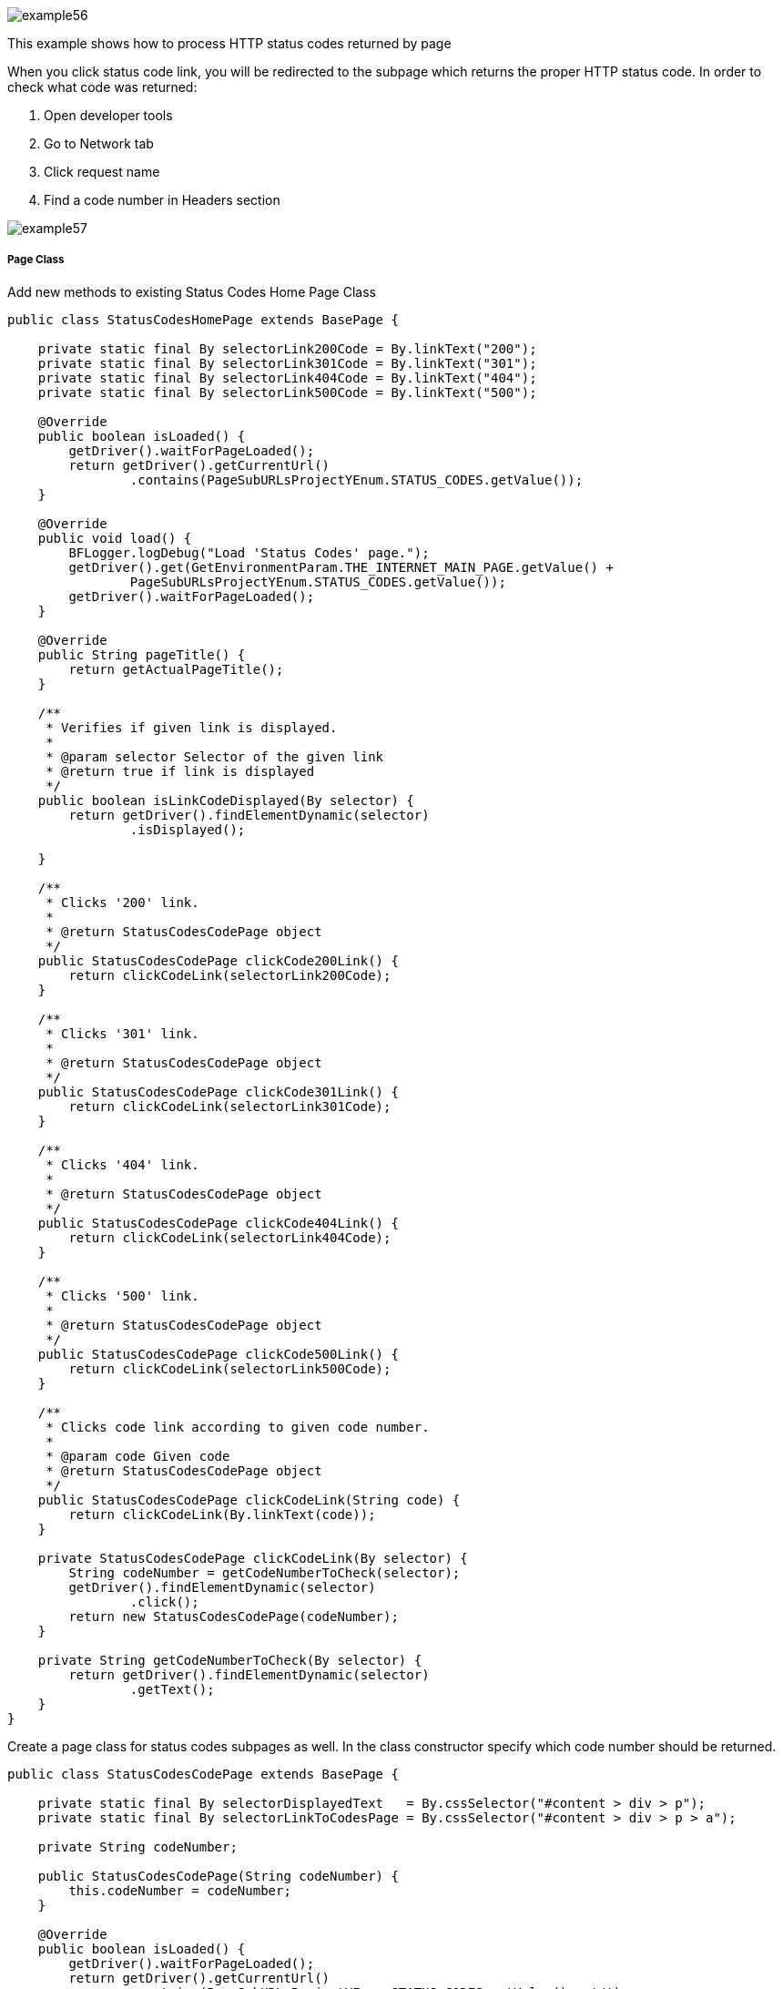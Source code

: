 image::images/example56.png[]

This example shows how to process HTTP status codes returned by page

When you click status code link, you will be redirected to the subpage which returns the proper HTTP status code. In order to check what code was returned:

1. Open developer tools 
2. Go to Network tab 
3. Click request name 
4. Find a code number in Headers section 

image::images/example57.png[]

===== Page Class

Add new methods to existing Status Codes Home Page Class

----
public class StatusCodesHomePage extends BasePage {

    private static final By selectorLink200Code = By.linkText("200");
    private static final By selectorLink301Code = By.linkText("301");
    private static final By selectorLink404Code = By.linkText("404");
    private static final By selectorLink500Code = By.linkText("500");

    @Override
    public boolean isLoaded() {
        getDriver().waitForPageLoaded();
        return getDriver().getCurrentUrl()
                .contains(PageSubURLsProjectYEnum.STATUS_CODES.getValue());
    }

    @Override
    public void load() {
        BFLogger.logDebug("Load 'Status Codes' page.");
        getDriver().get(GetEnvironmentParam.THE_INTERNET_MAIN_PAGE.getValue() +
                PageSubURLsProjectYEnum.STATUS_CODES.getValue());
        getDriver().waitForPageLoaded();
    }

    @Override
    public String pageTitle() {
        return getActualPageTitle();
    }

    /**
     * Verifies if given link is displayed.
     *
     * @param selector Selector of the given link
     * @return true if link is displayed
     */
    public boolean isLinkCodeDisplayed(By selector) {
        return getDriver().findElementDynamic(selector)
                .isDisplayed();

    }

    /**
     * Clicks '200' link.
     *
     * @return StatusCodesCodePage object
     */
    public StatusCodesCodePage clickCode200Link() {
        return clickCodeLink(selectorLink200Code);
    }

    /**
     * Clicks '301' link.
     *
     * @return StatusCodesCodePage object
     */
    public StatusCodesCodePage clickCode301Link() {
        return clickCodeLink(selectorLink301Code);
    }

    /**
     * Clicks '404' link.
     *
     * @return StatusCodesCodePage object
     */
    public StatusCodesCodePage clickCode404Link() {
        return clickCodeLink(selectorLink404Code);
    }

    /**
     * Clicks '500' link.
     *
     * @return StatusCodesCodePage object
     */
    public StatusCodesCodePage clickCode500Link() {
        return clickCodeLink(selectorLink500Code);
    }

    /**
     * Clicks code link according to given code number.
     *
     * @param code Given code
     * @return StatusCodesCodePage object
     */
    public StatusCodesCodePage clickCodeLink(String code) {
        return clickCodeLink(By.linkText(code));
    }

    private StatusCodesCodePage clickCodeLink(By selector) {
        String codeNumber = getCodeNumberToCheck(selector);
        getDriver().findElementDynamic(selector)
                .click();
        return new StatusCodesCodePage(codeNumber);
    }

    private String getCodeNumberToCheck(By selector) {
        return getDriver().findElementDynamic(selector)
                .getText();
    }
}
----

Create a page class for status codes subpages as well. In the class constructor specify which code number should be returned. 

----
public class StatusCodesCodePage extends BasePage {

    private static final By selectorDisplayedText   = By.cssSelector("#content > div > p");
    private static final By selectorLinkToCodesPage = By.cssSelector("#content > div > p > a");

    private String codeNumber;

    public StatusCodesCodePage(String codeNumber) {
        this.codeNumber = codeNumber;
    }

    @Override
    public boolean isLoaded() {
        getDriver().waitForPageLoaded();
        return getDriver().getCurrentUrl()
                .contains(PageSubURLsProjectYEnum.STATUS_CODES.getValue() + '/');
    }

    @Override
    public void load() {
        BFLogger.logDebug("Load 'Status Codes' page.");
        getDriver().get(GetEnvironmentParam.THE_INTERNET_MAIN_PAGE.getValue() +
                PageSubURLsProjectYEnum.STATUS_CODES.getValue() + '/' + codeNumber);
        getDriver().waitForPageLoaded();
    }

    @Override
    public String pageTitle() {
        return getActualPageTitle();
    }

    public String getCodeNumber() {
        return codeNumber;
    }

    /**
     * Verifies if page is loaded with given code number.
     *
     * @param codeNumber Expected code number
     * @return true if expected code number is loaded with web page
     */
    public boolean isLoadedWithStatusCode(String codeNumber) {
        return getDriver().getCurrentUrl()
                .equals(GetEnvironmentParam.THE_INTERNET_MAIN_PAGE.getValue() +
                PageSubURLsProjectYEnum.STATUS_CODES.getValue() + "/" + codeNumber);
    }

    /**
     * Returns displayed code number.
     * <p>
     * Code number is retrieved from following text displayed on the page:<b>
     * 'This page returned a *** status code.', where *** represent the code number to be
     * returned.
     * </p>
     *
     * @return String object representing the displayed code number retrieved from specific sentence.
     */
    public String getDisplayedCodeNumber() {
        return getDriver().findElementDynamic(selectorDisplayedText)
                .getText()
                .substring(21, 24);
    }

    /**
     * Clicks link to return to 'Code Page'.
     *
     * @return StatusCodesHomePage object
     */
    public StatusCodesHomePage clickLinkToCodePage() {
        getDriver().findElementDynamic(selectorLinkToCodesPage)
                .click();
        return new StatusCodesHomePage();
    }
}
----

===== Test Class

Before all tests: Open The Internet Main Page, go to Status Codes page 

Steps: 

For each status code 

1. Click code link 
2. Check if the page is loaded with an expected code number 
3. Check if the displayed code number equals the expected number 
4. Go back to Status Codes Home Page 

----
@Category({ TestsSelenium.class, TestsChrome.class, TestsFirefox.class, TestsIE.class })
public class StatusCodeTest extends TheInternetBaseTest {

    private static StatusCodesHomePage statusCodesHomePage;
    private        StatusCodesCodePage statusCodesCodePage;

    private String[] codes = { "200", "301", "404", "500" };

    @BeforeClass
    public static void setUpBeforeClass() {
        statusCodesHomePage = shouldTheInternetPageBeOpened().clickStatusCodesLink();

        logStep("Verify if Status Codes Home page is opened");
        assertTrue("Unable to open Status Codes Home page", statusCodesHomePage.isLoaded());
    }

    @Test
    public void shouldProperCodeBeDisplayedAfterClickCodeLink() {

        for (String code : codes) {
            logStep("Click link to " + code + " code");
            statusCodesCodePage = statusCodesHomePage.clickCodeLink(code);

            logStep("Verify if proper web page corresponding to the code is opened");
            assertTrue("Unable to open proper web page",
                    statusCodesCodePage.isLoadedWithStatusCode(code));

            logStep("Verify if the displayed code is equal to the expected one");
            assertEquals(code, statusCodesCodePage.getDisplayedCodeNumber());

            logStep("Click link to come back to 'Status Codes' page");
            statusCodesCodePage.clickLinkToCodePage();
        }
    }
}
----
